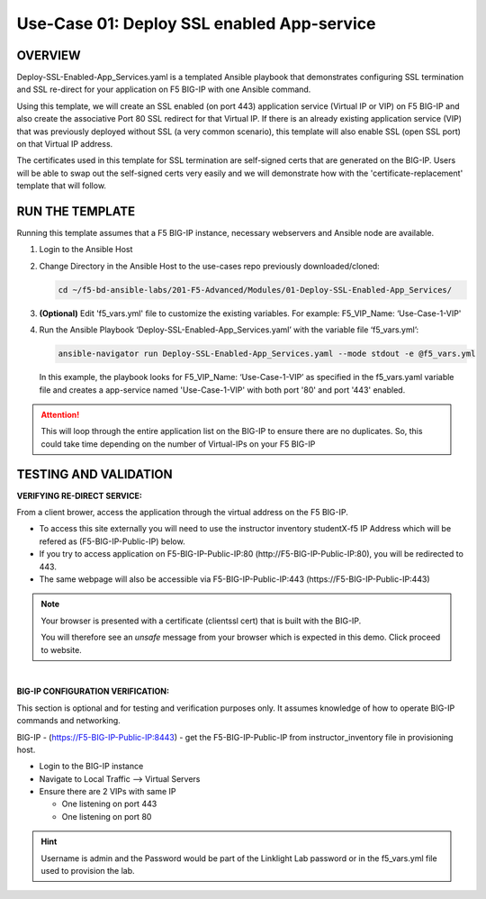 Use-Case 01: Deploy SSL enabled App-service
===========================================

OVERVIEW
--------

Deploy-SSL-Enabled-App_Services.yaml is a templated Ansible playbook that
demonstrates configuring SSL termination and SSL re-direct for your application
on F5 BIG-IP with one Ansible command. 

Using this template, we will create an SSL enabled (on port 443) application
service (Virtual IP or VIP) on F5 BIG-IP and also create the associative Port
80 SSL redirect for that Virtual IP. If there is an already existing
application service (VIP) that was previously deployed without SSL (a very
common scenario), this template will also enable SSL (open SSL port) on that
Virtual IP address.

The certificates used in this template for SSL termination are self-signed
certs that are generated on the BIG-IP. Users will be able to swap out the
self-signed certs very easily and we will demonstrate how with the
'certificate-replacement' template that will follow.

RUN THE TEMPLATE
----------------

Running this template assumes that a F5 BIG-IP instance, necessary webservers
and Ansible node are available. 

1. Login to the Ansible Host

2. Change Directory in the Ansible Host to the use-cases repo previously
   downloaded/cloned:

   .. code:: bash
   
      cd ~/f5-bd-ansible-labs/201-F5-Advanced/Modules/01-Deploy-SSL-Enabled-App_Services/


3. **(Optional)** Edit 'f5_vars.yml' file to customize the existing variables.
   For example: F5_VIP_Name: ‘Use-Case-1-VIP'

4. Run the Ansible Playbook ‘Deploy-SSL-Enabled-App_Services.yaml’ with the
   variable file ‘f5_vars.yml’:

   .. code:: bash
   
      ansible-navigator run Deploy-SSL-Enabled-App_Services.yaml --mode stdout -e @f5_vars.yml

   In this example, the playbook looks for F5_VIP_Name: ‘Use-Case-1-VIP’ as
   specified in the f5_vars.yaml variable file and creates a app-service named
   'Use-Case-1-VIP' with both port '80' and port '443' enabled.

.. attention::

   This will loop through the entire application list on the BIG-IP to ensure
   there are no duplicates. So, this could take time depending on the number of
   Virtual-IPs on your F5 BIG-IP

TESTING AND VALIDATION
-----------------------

**VERIFYING RE-DIRECT SERVICE:**

From a client brower, access the application through the virtual address on the
F5 BIG-IP.

- To access this site externally you will need to use the instructor inventory
  studentX-f5 IP Address which will be refered as (F5-BIG-IP-Public-IP) below.
- If you try to access application on F5-BIG-IP-Public-IP:80
  (http://F5-BIG-IP-Public-IP:80), you will be redirected to 443. 
- The same webpage will also be accessible via F5-BIG-IP-Public-IP:443
  (https://F5-BIG-IP-Public-IP:443)

.. note::

   Your browser is presented with a certificate (clientssl cert) that is built
   with the BIG-IP.
   
   You will therefore see an `unsafe` message from your browser which is
   expected in this demo. Click proceed to website.

|

**BIG-IP CONFIGURATION VERIFICATION:**

This section is optional and for testing and verification purposes only. It
assumes knowledge of how to operate BIG-IP commands and networking.

BIG-IP - (https://F5-BIG-IP-Public-IP:8443) - get the F5-BIG-IP-Public-IP from
instructor_inventory file in provisioning host.

- Login to the BIG-IP instance
- Navigate to Local Traffic --> Virtual Servers
- Ensure there are 2 VIPs with same IP

  - One listening on port 443
  - One listening on port 80

.. hint::

   Username is admin and the Password would be part of the Linklight Lab
   password or in the f5_vars.yml file used to provision the lab.
